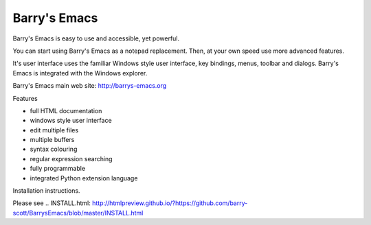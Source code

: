 Barry's Emacs
-------------

Barry's Emacs is easy to use and accessible, yet powerful.

You can start using Barry's Emacs as a notepad replacement. Then, at your own speed use more advanced features.

It's user interface uses the familiar Windows style user interface, key bindings, menus, toolbar and dialogs.
Barry's Emacs is integrated with the Windows explorer.

Barry's Emacs main web site: http://barrys-emacs.org

Features

* full HTML documentation
* windows style user interface
* edit multiple files
* multiple buffers
* syntax colouring
* regular expression searching
* fully programmable
* integrated Python extension language

Installation instructions.

Please see
.. INSTALL.html: http://htmlpreview.github.io/?https://github.com/barry-scott/BarrysEmacs/blob/master/INSTALL.html
